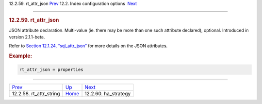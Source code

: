 .. raw:: html

   <div class="navheader">

12.2.59. rt\_attr\_json
`Prev <conf-rt-attr-string.html>`__ 
12.2. Index configuration options
 `Next <conf-ha-strategy.html>`__

--------------

.. raw:: html

   </div>

.. raw:: html

   <div class="sect2">

.. raw:: html

   <div class="titlepage">

.. raw:: html

   <div>

.. raw:: html

   <div>

.. rubric:: 12.2.59. rt\_attr\_json
   :name: rt_attr_json
   :class: title

.. raw:: html

   </div>

.. raw:: html

   </div>

.. raw:: html

   </div>

JSON attribute declaration. Multi-value (ie. there may be more than one
such attribute declared), optional. Introduced in version 2.1.1-beta.

Refer to `Section 12.1.24,
“sql\_attr\_json” <conf-sql-attr-json.html>`__ for more details on the
JSON attributes.

.. rubric:: Example:
   :name: example

.. code:: programlisting

    rt_attr_json = properties

.. raw:: html

   </div>

.. raw:: html

   <div class="navfooter">

--------------

+----------------------------------------+---------------------------------+-------------------------------------+
| `Prev <conf-rt-attr-string.html>`__    | `Up <confgroup-index.html>`__   |  `Next <conf-ha-strategy.html>`__   |
+----------------------------------------+---------------------------------+-------------------------------------+
| 12.2.58. rt\_attr\_string              | `Home <index.html>`__           |  12.2.60. ha\_strategy              |
+----------------------------------------+---------------------------------+-------------------------------------+

.. raw:: html

   </div>
